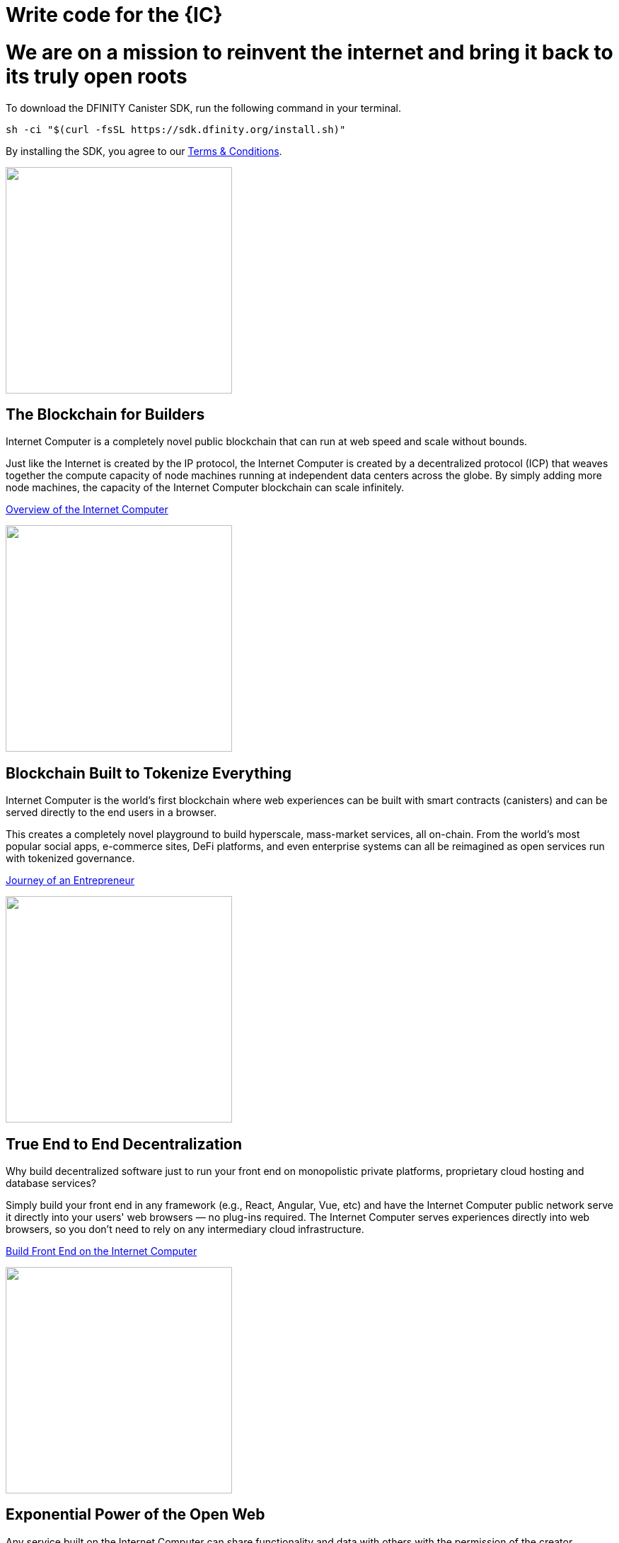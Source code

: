 = Write code for the {IC}
:idprefix:
:idseparator: -
:!example-caption:
:!table-caption:
:page-layout: landing

++++

<div class="html-container">

    <div class="landing-hero">
        <h1>We are on a mission to reinvent the internet and bring it back to its truly open roots</h1>
        <div class="landing-cta">
        <p>To download the DFINITY Canister SDK, run the following command in your terminal.</p>
++++

[source,bash]
----
sh -ci "$(curl -fsSL https://sdk.dfinity.org/install.sh)"
----

++++
        <p>By installing the SDK, you agree to our <a href="https://sdk.dfinity.org/sdk-license-agreement.txt">Terms & Conditions</a>.</p>
        </div>
    </div>

<div class="home-pitches-grid">

    <div class="landing-pitch">
        <a href="https://www.youtube.com/watch?v=XgsOKP224Zw"><img src="_images/BlockchainForBuilders.png" height="320" width="320" /></a>
        <h2>The Blockchain for Builders</h2>
        <p>Internet Computer is a completely novel public blockchain that can run at web speed and scale without bounds.</p>
        <p>Just like the Internet is created by the IP protocol, the Internet Computer is created by a decentralized protocol (ICP) that weaves together the compute capacity of node machines running at independent data centers across the globe. By simply adding more node machines, the capacity of the Internet Computer blockchain can scale infinitely.</p>
        <p class="link"><a href="https://www.youtube.com/watch?v=XgsOKP224Zw">Overview of the Internet Computer</a></p>
    </div>

    <div class="landing-pitch">
        <a href="https://wfcp4-viaaa-aaaab-aacia-cai.ic0.app/"><img src="_images/TokenizeEverything.png" height="320" width="320" /></a>
        <h2>Blockchain Built to Tokenize Everything</h2>
        <p>Internet Computer is the world’s first blockchain where web experiences can be built with smart contracts (canisters) and can be served directly to the end users in a browser.</p>
        <p>
        This creates a completely novel playground to build hyperscale, mass-market services, all on-chain. From the world’s most popular social apps, e-commerce sites, DeFi platforms, and even enterprise systems can all be reimagined as open services run with tokenized governance.
        </p>
        <p class="link"><a href="https://wfcp4-viaaa-aaaab-aacia-cai.ic0.app/">Journey of an Entrepreneur</a></p>
    </div>

    <div class="landing-pitch">
        <a href="developers-guide/webpack-config.html""><img src="_images/EndtoEndDecentralization.png" height="320" width="320" /></a>
        <h2>True End to End Decentralization</h2>
        <p>Why build decentralized software just to run your front end on monopolistic private platforms,  proprietary cloud hosting and database services? </p>
        <p>Simply build your front end in any framework (e.g., React, Angular, Vue, etc) and have the Internet Computer public network serve it directly into your users' web browsers — no plug-ins required. The Internet Computer serves experiences directly into web browsers, so you don’t need to rely on any intermediary cloud infrastructure. </p>
        <p class="link"><a href="developers-guide/webpack-config.html">Build Front End on the Internet Computer</a></p>
    </div>

    <div class="landing-pitch">
        <a href="https://medium.com/dfinity/candid-a-tool-for-interoperable-programming-languages-on-the-internet-computer-27e7085cd97f"><img src="_images/ExponentialPowerofOpenWeb.png" height="320" width="320" /></a>
        <h2>Exponential Power of the Open Web</h2>
        <p>Any service built on the Internet Computer can share functionality and data with others with the permission of the creator.</p>
        <p>As a developer, this bold new paradigm makes it possible for you to create entirely new services by combining two or more existing products –– creating a real “programmable web.” You can envision being able to create full-scale social networks in less than 1,000 lines of code</p>
        <p class="link"><a href="https://medium.com/dfinity/candid-a-tool-for-interoperable-programming-languages-on-the-internet-computer-27e7085cd97f"> Learn about the Interface Description language Candid</a></p>
    </div>

    <div class="landing-pitch">
        <a href="developers-guide/concepts/concepts-intro.html"><img src="_images/DiscoverExcitingNewParadigm.png" height="320" width="320" /></a>
        <h2>Discover an Exciting New Paradigm</h2>
        <p>The radical rethinking baked into the Internet Computer means much of the typical complexity of software architecture melts away. </p>
        <p>You won't need a firewall, a VPN, usernames and passwords — and with Orthogonal Persistence your data persists automagically within your variables, objects and collections, as the memory pages that host them are persistent, making databases a thing of the past.</p>
        <p class="link"><a href="developers-guide/concepts/concepts-intro.html">Read more about key concepts</a></p>
    </div>

    <div class="landing-pitch">
        <a href="https://sdk.dfinity.org/docs/language-guide/motoko.html"><img src="_images/MotokoLogo2.png" height="320" width="320" /></a>
        <h2>Motoko — Build on the Internet Computer in Expert Mode</h2>
        <p>The <b>Motoko</b> language is optimized for authoring for the Internet Computer.</p>
        <p>It is so packed with familiar features — like async/await, randomness, time, and even infinite (arbitrary) precision — that you might just forget you're building directly on a new kind of blockchain computer.</p>
        <p class="link"><a href="language-guide/motoko.html">Explore the Motoko Programming Language</a></p>
    </div>

    <h1 class="intro">Start Building on The Internet Computer</h1>

    <div class="home-cards-grid">
        <a class="home-card" href="https://dfinity.org/grants/">
        <img src="_images/DeveloperGrants.png" height="320" width="320" />
        <h3 class="home-card-header">Developer Grants</h3>
            <p>Building a compelling tool or service on the Internet Computer?</p>
        </a>

        <a class="home-card" href="https://forum.dfinity.org/t/welcome-to-the-dfinity-developer-forum/7">
        <img src="_images/Forum.png" height="320" width="320" />
        <h3 class="home-card-header">Questions?</h3>
            <p>Connect with fellow developers and find helpful resources in the forum.</p>
        </a>

        <a class="home-card" href="quickstart/quickstart-intro.html">
        <img src="_images/ICABCs.png" height="320" width="320" />
        <h3 class="home-card-header">IC ABCs</h3>
            <p>Learn the fundamentals of building on the Internet Computer in no time.</p>
        </a>
    </div>
</div>

++++
